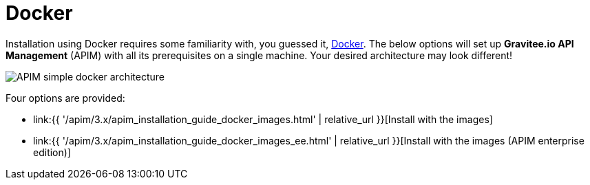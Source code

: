 = Docker
:page-sidebar: apim_3_x_sidebar
:page-permalink: apim/3.x/apim_installation_guide_docker_introduction.html
:page-folder: apim/installation-guide/docker
:page-layout: apim3x
:page-description: Gravitee.io API Management - Installation Guide - Docker - Introduction
:page-keywords: Gravitee.io, API Management, apim, guide, manual, docker, linux
:page-toc: false
:page-liquid:

// author: Tom Geudens

Installation using Docker requires some familiarity with, you guessed it, https://docs.docker.com[Docker^]. The below options will set up *Gravitee.io API Management* (APIM) with all its prerequisites on a single machine. Your desired architecture may look different!

image::{% link images/apim/3.x/installation/docker/apim_simple_docker_architecture.png %}[APIM simple docker architecture]

Four options are provided:

* link:{{ '/apim/3.x/apim_installation_guide_docker_images.html' | relative_url }}[Install with the images]
* link:{{ '/apim/3.x/apim_installation_guide_docker_images_ee.html' | relative_url }}[Install with the images (APIM enterprise edition)]
//* link:{{ '/apim/3.x/apim_installation_guide_docker_compose.html' | relative_url }}[Install with docker compose]
//* link:{{ '/apim/3.x/apim_installation_guide_docker_compose_ee.html' | relative_url }}[Install with docker compose (APIM enterprise edition)]
